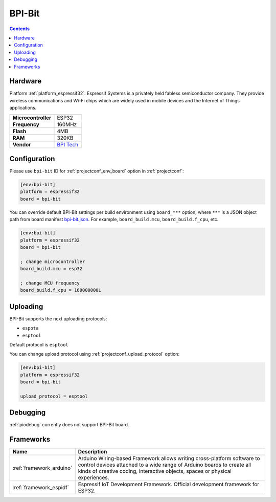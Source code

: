 ..  Copyright (c) 2014-present PlatformIO <contact@platformio.org>
    Licensed under the Apache License, Version 2.0 (the "License");
    you may not use this file except in compliance with the License.
    You may obtain a copy of the License at
       http://www.apache.org/licenses/LICENSE-2.0
    Unless required by applicable law or agreed to in writing, software
    distributed under the License is distributed on an "AS IS" BASIS,
    WITHOUT WARRANTIES OR CONDITIONS OF ANY KIND, either express or implied.
    See the License for the specific language governing permissions and
    limitations under the License.

.. _board_espressif32_bpi-bit:

BPI-Bit
=======

.. contents::

Hardware
--------

Platform :ref:`platform_espressif32`: Espressif Systems is a privately held fabless semiconductor company. They provide wireless communications and Wi-Fi chips which are widely used in mobile devices and the Internet of Things applications.

.. list-table::

  * - **Microcontroller**
    - ESP32
  * - **Frequency**
    - 160MHz
  * - **Flash**
    - 4MB
  * - **RAM**
    - 320KB
  * - **Vendor**
    - `BPI Tech <https://en.wikipedia.org/wiki/ESP32?utm_source=platformio&utm_medium=docs>`__


Configuration
-------------

Please use ``bpi-bit`` ID for :ref:`projectconf_env_board` option in :ref:`projectconf`:

.. code-block:: ini

  [env:bpi-bit]
  platform = espressif32
  board = bpi-bit

You can override default BPI-Bit settings per build environment using
``board_***`` option, where ``***`` is a JSON object path from
board manifest `bpi-bit.json <https://github.com/platformio/platform-espressif32/blob/master/boards/bpi-bit.json>`_. For example,
``board_build.mcu``, ``board_build.f_cpu``, etc.

.. code-block:: ini

  [env:bpi-bit]
  platform = espressif32
  board = bpi-bit

  ; change microcontroller
  board_build.mcu = esp32

  ; change MCU frequency
  board_build.f_cpu = 160000000L


Uploading
---------
BPI-Bit supports the next uploading protocols:

* ``espota``
* ``esptool``

Default protocol is ``esptool``

You can change upload protocol using :ref:`projectconf_upload_protocol` option:

.. code-block:: ini

  [env:bpi-bit]
  platform = espressif32
  board = bpi-bit

  upload_protocol = esptool

Debugging
---------
:ref:`piodebug` currently does not support BPI-Bit board.

Frameworks
----------
.. list-table::
    :header-rows:  1

    * - Name
      - Description

    * - :ref:`framework_arduino`
      - Arduino Wiring-based Framework allows writing cross-platform software to control devices attached to a wide range of Arduino boards to create all kinds of creative coding, interactive objects, spaces or physical experiences.

    * - :ref:`framework_espidf`
      - Espressif IoT Development Framework. Official development framework for ESP32.